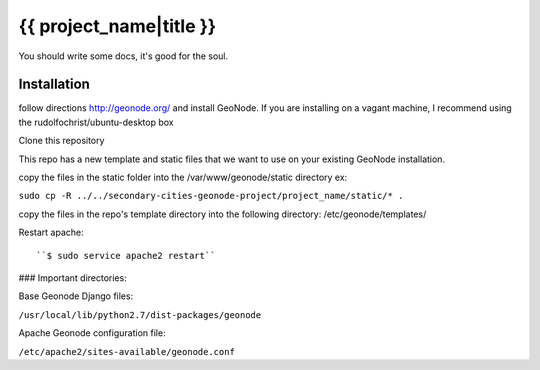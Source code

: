 {{ project_name|title }}
========================

You should write some docs, it's good for the soul.

Installation
------------

follow directions http://geonode.org/ and install GeoNode. If you are installing on a vagant machine, I recommend using the rudolfochrist/ubuntu-desktop box

Clone this repository

This repo has a new template and static files that we want to use on your existing GeoNode installation. 

copy the files in the static folder into the /var/www/geonode/static directory   ex:

``sudo cp -R ../../secondary-cities-geonode-project/project_name/static/* .``

copy the files in the repo's template directory into the following directory: /etc/geonode/templates/

Restart apache::

    ``$ sudo service apache2 restart``
    
### Important directories:

Base Geonode Django files:

``/usr/local/lib/python2.7/dist-packages/geonode``

Apache Geonode configuration file:

``/etc/apache2/sites-available/geonode.conf``
    




